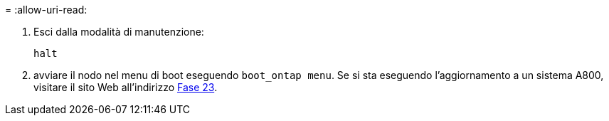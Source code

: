 = 
:allow-uri-read: 


. [[auto_check3_step13]]Esci dalla modalità di manutenzione:
+
`halt`

. [[step14]]avviare il nodo nel menu di boot eseguendo `boot_ontap menu`. Se si sta eseguendo l'aggiornamento a un sistema A800, visitare il sito Web all'indirizzo <<auto_check3_step23,Fase 23>>.

